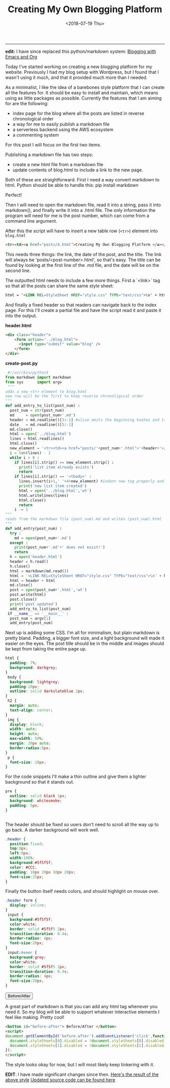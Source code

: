 #+TITLE: Creating My Own Blogging Platform
#+DATE: <2018-07-19 Thu>
--------------------------------------------------------------------------------

*edit:* I have since replaced this python/markdown system: [[./blogging-with-emacs-and-org.org][Blogging
with Emacs and Org]]


Today I've started working on creating a new blogging platform for my
website.  Previously I had my blog setup with Wordpress, but I found
that I wasn't using it much, and that it provided much more than I
needed.

As a minimalist, I like the idea of a barebones style platform that I
can create all the features for. It should be easy to install and
maintain, which means using as little packages as possible.  Currently
the features that I am aiming for are the following:

+ index page for the blog where all the posts are listed in reverse
  chronological order
+ a way for me to easily publish a markdown file
+ a serverless backend using the AWS ecosystem
+ a commenting system

For this post I will focus on the first two items.

Publishing a markdown file has two steps:

+ create a new html file from a markdown file
+ update contents of blog.html to include a link to the new page.

Both of these are straightforward. First I need a way convert markdown
 to html. Python should be able to handle this: pip install markdown

Perfect!

Then I will need to open the markdown file, read it into a string,
pass it into markdown(), and finally write it into a .html file. The
only information the program will need for me is the post number,
which can come from a command line argument.

After this the script will have to insert a new table row (~<tr>~)
element into ~blog.html~
#+BEGIN_SRC html
<tr><td><a href="posts/4.html">Creating My Own Blogging Platform </a></td><td>Thu 07/19/18</td></tr>
#+END_SRC
This needs three things: the link, the date of the post, and the
title.  The link will always be 'posts/<post-number>.html', so that's
easy. The title can be found by looking at the first line of the .md
file, and the date will be on the second line.

The outputted html needs to include a few more things. First a
`<link>` tag so that all the posts can share the same style sheet:
#+BEGIN_SRC html
html = '<LINK REL=StyleSheet HREF="style.css" TYPE="text/css">\n' + html
#+END_SRC
And finally a fixed header so that readers can navigate back to the
index page. For this I'll create a partial file and have the script
read it and paste it into the output.

*header.html*
#+BEGIN_SRC html
<div class="header">
    <form action="../blog.html">
      <input type="submit" value="blog" />
    </form>
</div>
#+END_SRC

*create-post.py*
#+BEGIN_SRC python
 #!/usr/bin/python3
from markdown import markdown
from sys      import argv
 """
adds a new <tr> element to blog.html
new row will be the first to keep reverse chronoligical order
"""
def add_entry_to_list(post_num) :
  post_num = str(post_num)
  md     = open(post_num+'.md')
  header = md.readline()[3:-1] #slice omits the beginning hashes and trailing \n
  date   = md.readline()[5:-1]
  md.close()
  html = open('../blog.html')
  lines = html.readlines()
  html.close()
  new_element = '<tr><td><a href="posts/'+post_num+'.html">'+header+'</a></td><td>'+date+'</td></tr>\n'
  i = len(lines) - 1
  while i > 0 :
    if lines[i].strip() == new_element.strip() :
      print('list item already exists')
      return
    if lines[i].strip() == '<tbody>' :
      lines.insert(i+1,' '+4+new_element) #indent new tag properly and add to file
      print('new list item created')
      html = open('../blog.html','wt')
      html.writelines(lines)
      html.close()
      return
    i -= 1
"""
reads from the markdown file (post_num).md and writes (post_num).html
"""
def add_entry(post_num) :
  try :
    md = open(post_num+'.md')
  except :
    print(post_num+'.md'+' does not exist!')
    return
  h = open('header.html')
  header = h.read()
  h.close()
  html = markdown(md.read())
  html = '<LINK REL=StyleSheet HREF="style.css" TYPE="text/css">\n' + html
  html = header + html
  md.close()
  post = open(post_num+'.html','wt')
  post.write(html)
  post.close()
  print('post updated')
  add_entry_to_list(post_num)
 if __name__ == '__main__' :
  post_num = argv[1]
  add_entry(post_num)
#+END_SRC
Next up is adding some CSS.  I'm all for minimalism, but plain
markdown is pretty bland.  Padding, a bigger font size, and a light
background will made it easier on the eyes.  The post title should be
in the middle and images should be kept from taking the entire page
up.

#+BEGIN_SRC css
html {
  padding: 7%;
  background: darkgrey;
}
 body {
  background: lightgrey;
  padding:10px;
  outline: solid darkslateblue 2px;
}
 h2 {
  margin: auto;
  text-align: center;
}
 img {
  display: block;
  width: auto;
  height: auto;
  max-width: 50%;
  margin: 20px auto;
  border-radius:8px;
}
 p {
  font-size: 18px;
}
#+END_SRC
For the code snippets I'll make a thin outline and give them a lighter
background so that it stands out.

#+BEGIN_SRC css
pre {
  outline: solid black 1px;
  background: whitesmoke;
  padding: 5px;
}


#+END_SRC
The header should be fixed so users don't need to scroll all the way
up to go back. A darker background will work well.

#+BEGIN_SRC css
.header {
  position:fixed;
  top:0px;
  left:0px;
  width:100%;
  background:#5f5f5f;
  color: #CCC;
  padding: 10px 20px 10px 20px;
  font-size:25px;
}
#+END_SRC
Finally the button itself needs colors, and should highlight on mouse
over.

#+BEGIN_SRC css
.header form {
  display: inline;
}
 input {
  background:#5f5f5f;
  color:white;
  border: solid #5f5f5 2px;
  transition-duration: 0.4s;
  border-radius: 4px;
  font-size:20px;
}
 input:hover {
  background:grey;
  color:white;
  border: solid #5f5f5 2px;
  transition-duration: 0.4s;
  border-radius: 4px;
  font-size:20px;
}
#+END_SRC
#+BEGIN_EXPORT html
<button id="before-after"> Before/After </button>
<script>
document.getElementById('before-after').addEventListener('click',function() {
  document.styleSheets[0].disabled = !document.styleSheets[0].disabled;
  document.styleSheets[1].disabled = !document.styleSheets[1].disabled;
});
</script>
#+END_EXPORT

A great part of markdown is that you can add any html tag whenever you
need it. So my blog will be able to support whatever interactive
elements I feel like making. Pretty cool!

#+BEGIN_SRC html
<button id="before-after"> Before/After </button>
<script>
document.getElementById('before-after').addEventListener('click',function() {
  document.styleSheets[0].disabled = !document.styleSheets[0].disabled;
  document.styleSheets[1].disabled = !document.styleSheets[1].disabled;
});
</script>
#+END_SRC
The style looks okay for now, but I will most likely keep tinkering
with it.

**EDIT**: I have made significant changes since then.
[[../../posts/old/old_post.html][Here's the result of the above style]]
[[https://github.com/knoebber/personal-website/tree/master/][Updated source code can be found here]]

 #+BEGIN_EXPORT html
<script type="text/javascript">
 const postNum = 4;
 </script>
 #+END_EXPORT
